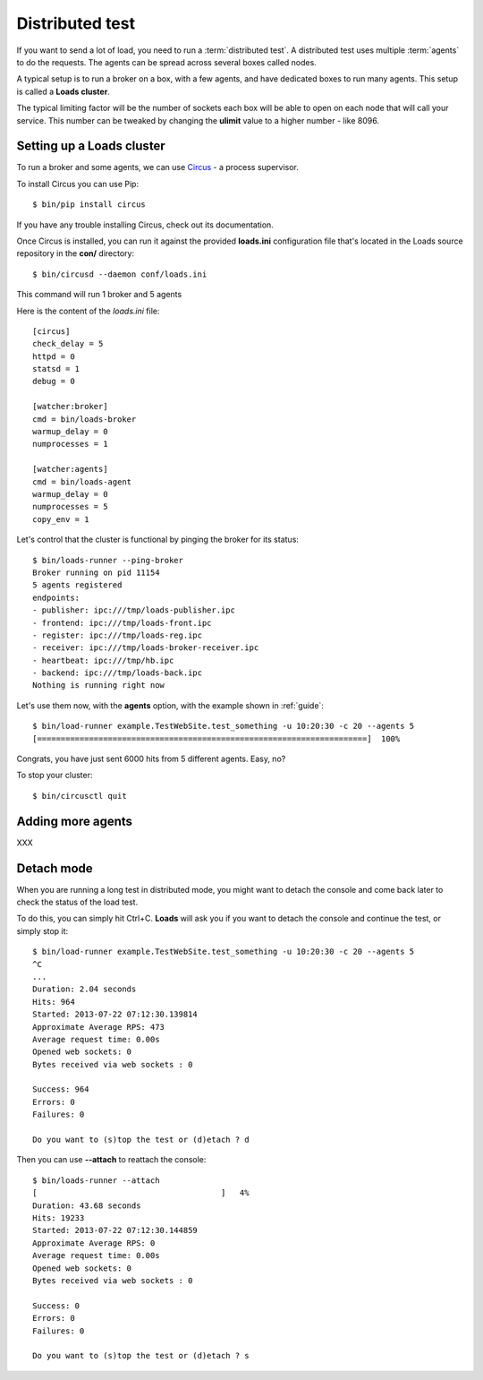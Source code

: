 .. _distributed:

Distributed test
================

If you want to send a lot of load, you need to run a :term:`distributed test`.
A distributed test uses multiple :term:`agents` to do the requests.
The agents can be spread across several boxes called nodes.

A typical setup is to run a broker on a box, with a few agents, and
have dedicated boxes to run many agents. This setup is called
a **Loads cluster**.

The typical limiting factor will be the number of sockets each
box will be able to open on each node that will call your service.
This number can be tweaked by changing the **ulimit** value to
a higher number - like 8096.


Setting up a Loads cluster
--------------------------

To run a broker and some agents, we can use
`Circus <http://circus.readthedocs.org>`_ - a process supervisor.

To install Circus you can use Pip::

    $ bin/pip install circus

If you have any trouble installing Circus, check out
its documentation.

Once Circus is installed, you can run it against
the provided **loads.ini** configuration file that's
located in the Loads source repository in the **con/**
directory::

    $ bin/circusd --daemon conf/loads.ini

This command will run 1 broker and 5 agents

Here is the content of the `loads.ini` file::

    [circus]
    check_delay = 5
    httpd = 0
    statsd = 1
    debug = 0

    [watcher:broker]
    cmd = bin/loads-broker
    warmup_delay = 0
    numprocesses = 1

    [watcher:agents]
    cmd = bin/loads-agent
    warmup_delay = 0
    numprocesses = 5
    copy_env = 1


Let's control that the cluster is functional by pinging the broker
for its status::

    $ bin/loads-runner --ping-broker
    Broker running on pid 11154
    5 agents registered
    endpoints:
    - publisher: ipc:///tmp/loads-publisher.ipc
    - frontend: ipc:///tmp/loads-front.ipc
    - register: ipc:///tmp/loads-reg.ipc
    - receiver: ipc:///tmp/loads-broker-receiver.ipc
    - heartbeat: ipc:///tmp/hb.ipc
    - backend: ipc:///tmp/loads-back.ipc
    Nothing is running right now


Let's use them now, with the **agents** option, with the example
shown in :ref:`guide`::

    $ bin/load-runner example.TestWebSite.test_something -u 10:20:30 -c 20 --agents 5
    [======================================================================]  100%

Congrats, you have just sent 6000 hits from 5 different agents. Easy, no?

To stop your cluster::

    $ bin/circusctl quit

Adding more agents
------------------

XXX

Detach mode
-----------

When you are running a long test in distributed mode, you might want to detach
the console and come back later to check the status of the load test.

To do this, you can simply hit Ctrl+C. **Loads** will ask you if
you want to detach the console and continue the test, or simply stop it::


    $ bin/load-runner example.TestWebSite.test_something -u 10:20:30 -c 20 --agents 5
    ^C
    ...
    Duration: 2.04 seconds
    Hits: 964
    Started: 2013-07-22 07:12:30.139814
    Approximate Average RPS: 473
    Average request time: 0.00s
    Opened web sockets: 0
    Bytes received via web sockets : 0

    Success: 964
    Errors: 0
    Failures: 0

    Do you want to (s)top the test or (d)etach ? d


Then you can use **--attach** to reattach the console::

    $ bin/loads-runner --attach
    [                                       ]   4%
    Duration: 43.68 seconds
    Hits: 19233
    Started: 2013-07-22 07:12:30.144859
    Approximate Average RPS: 0
    Average request time: 0.00s
    Opened web sockets: 0
    Bytes received via web sockets : 0

    Success: 0
    Errors: 0
    Failures: 0

    Do you want to (s)top the test or (d)etach ? s




